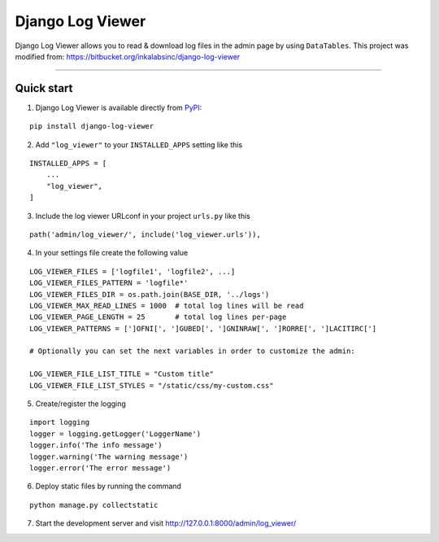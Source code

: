 =================
Django Log Viewer
=================

|pypi version| |license| |build status|

Django Log Viewer allows you to read & download log files in the admin page by using ``DataTables``.
This project was modified from: https://bitbucket.org/inkalabsinc/django-log-viewer

-----------------

.. image:: https://i.imgur.com/IZQKm4T.png


Quick start
-----------

1. Django Log Viewer is available directly from `PyPI`_:

::

    pip install django-log-viewer


2. Add ``"log_viewer"`` to your ``INSTALLED_APPS`` setting like this

::

    INSTALLED_APPS = [
        ...
        "log_viewer",
    ]


3. Include the log viewer URLconf in your project ``urls.py`` like this

::

    path('admin/log_viewer/', include('log_viewer.urls')),


4. In your settings file create the following value

::

    LOG_VIEWER_FILES = ['logfile1', 'logfile2', ...]
    LOG_VIEWER_FILES_PATTERN = 'logfile*'
    LOG_VIEWER_FILES_DIR = os.path.join(BASE_DIR, '../logs')
    LOG_VIEWER_MAX_READ_LINES = 1000  # total log lines will be read
    LOG_VIEWER_PAGE_LENGTH = 25       # total log lines per-page
    LOG_VIEWER_PATTERNS = [']OFNI[', ']GUBED[', ']GNINRAW[', ']RORRE[', ']LACITIRC[']

    # Optionally you can set the next variables in order to customize the admin:

    LOG_VIEWER_FILE_LIST_TITLE = "Custom title"
    LOG_VIEWER_FILE_LIST_STYLES = "/static/css/my-custom.css"


5. Create/register the logging

::

    import logging
    logger = logging.getLogger('LoggerName')
    logger.info('The info message')
    logger.warning('The warning message')
    logger.error('The error message')

6. Deploy static files by running the command

::

    python manage.py collectstatic


7. Start the development server and visit http://127.0.0.1:8000/admin/log_viewer/


.. |pypi version| image:: https://img.shields.io/pypi/v/django-log-viewer.svg
   :target: https://pypi.python.org/pypi/django-log-viewer

.. |license| image:: https://img.shields.io/badge/license-MIT-green.svg
   :target: https://raw.githubusercontent.com/agusmakmun/django-log-viewer/master/LICENSE

.. |build status| image:: https://travis-ci.org/agusmakmun/django-log-viewer.svg?branch=master
   :target: https://travis-ci.org/agusmakmun/django-log-viewer

.. _`PyPI`: https://pypi.python.org/pypi/django-log-viewer
